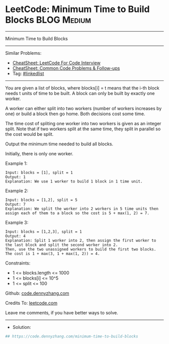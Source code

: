 * LeetCode: Minimum Time to Build Blocks                        :BLOG:Medium:
#+STARTUP: showeverything
#+OPTIONS: toc:nil \n:t ^:nil creator:nil d:nil
:PROPERTIES:
:type:     linkedlist
:END:
---------------------------------------------------------------------
Minimum Time to Build Blocks
---------------------------------------------------------------------
#+BEGIN_HTML
<a href="https://github.com/dennyzhang/code.dennyzhang.com/tree/master/problems/minimum-time-to-build-blocks"><img align="right" width="200" height="183" src="https://www.dennyzhang.com/wp-content/uploads/denny/watermark/github.png" /></a>
#+END_HTML
Similar Problems:
- [[https://cheatsheet.dennyzhang.com/cheatsheet-leetcode-A4][CheatSheet: LeetCode For Code Interview]]
- [[https://cheatsheet.dennyzhang.com/cheatsheet-followup-A4][CheatSheet: Common Code Problems & Follow-ups]]
- Tag: [[https://code.dennyzhang.com/review-linkedlist][#linkedlist]]
---------------------------------------------------------------------
You are given a list of blocks, where blocks[i] = t means that the i-th block needs t units of time to be built. A block can only be built by exactly one worker.

A worker can either split into two workers (number of workers increases by one) or build a block then go home. Both decisions cost some time.

The time cost of spliting one worker into two workers is given as an integer split. Note that if two workers split at the same time, they split in parallel so the cost would be split.

Output the minimum time needed to build all blocks.

Initially, there is only one worker.

Example 1:
#+BEGIN_EXAMPLE
Input: blocks = [1], split = 1
Output: 1
Explanation: We use 1 worker to build 1 block in 1 time unit.
#+END_EXAMPLE

Example 2:
#+BEGIN_EXAMPLE
Input: blocks = [1,2], split = 5
Output: 7
Explanation: We split the worker into 2 workers in 5 time units then assign each of them to a block so the cost is 5 + max(1, 2) = 7.
#+END_EXAMPLE

Example 3:
#+BEGIN_EXAMPLE
Input: blocks = [1,2,3], split = 1
Output: 4
Explanation: Split 1 worker into 2, then assign the first worker to the last block and split the second worker into 2.
Then, use the two unassigned workers to build the first two blocks.
The cost is 1 + max(3, 1 + max(1, 2)) = 4.
#+END_EXAMPLE
 
Constraints:

- 1 <= blocks.length <= 1000
- 1 <= blocks[i] <= 10^5
- 1 <= split <= 100

Github: [[https://github.com/dennyzhang/code.dennyzhang.com/tree/master/problems/minimum-time-to-build-blocks][code.dennyzhang.com]]

Credits To: [[https://leetcode.com/problems/minimum-time-to-build-blocks/description/][leetcode.com]]

Leave me comments, if you have better ways to solve.
---------------------------------------------------------------------
- Solution:

#+BEGIN_SRC python
## https://code.dennyzhang.com/minimum-time-to-build-blocks

#+END_SRC

#+BEGIN_HTML
<div style="overflow: hidden;">
<div style="float: left; padding: 5px"> <a href="https://www.linkedin.com/in/dennyzhang001"><img src="https://www.dennyzhang.com/wp-content/uploads/sns/linkedin.png" alt="linkedin" /></a></div>
<div style="float: left; padding: 5px"><a href="https://github.com/dennyzhang"><img src="https://www.dennyzhang.com/wp-content/uploads/sns/github.png" alt="github" /></a></div>
<div style="float: left; padding: 5px"><a href="https://www.dennyzhang.com/slack" target="_blank" rel="nofollow"><img src="https://www.dennyzhang.com/wp-content/uploads/sns/slack.png" alt="slack"/></a></div>
</div>
#+END_HTML

